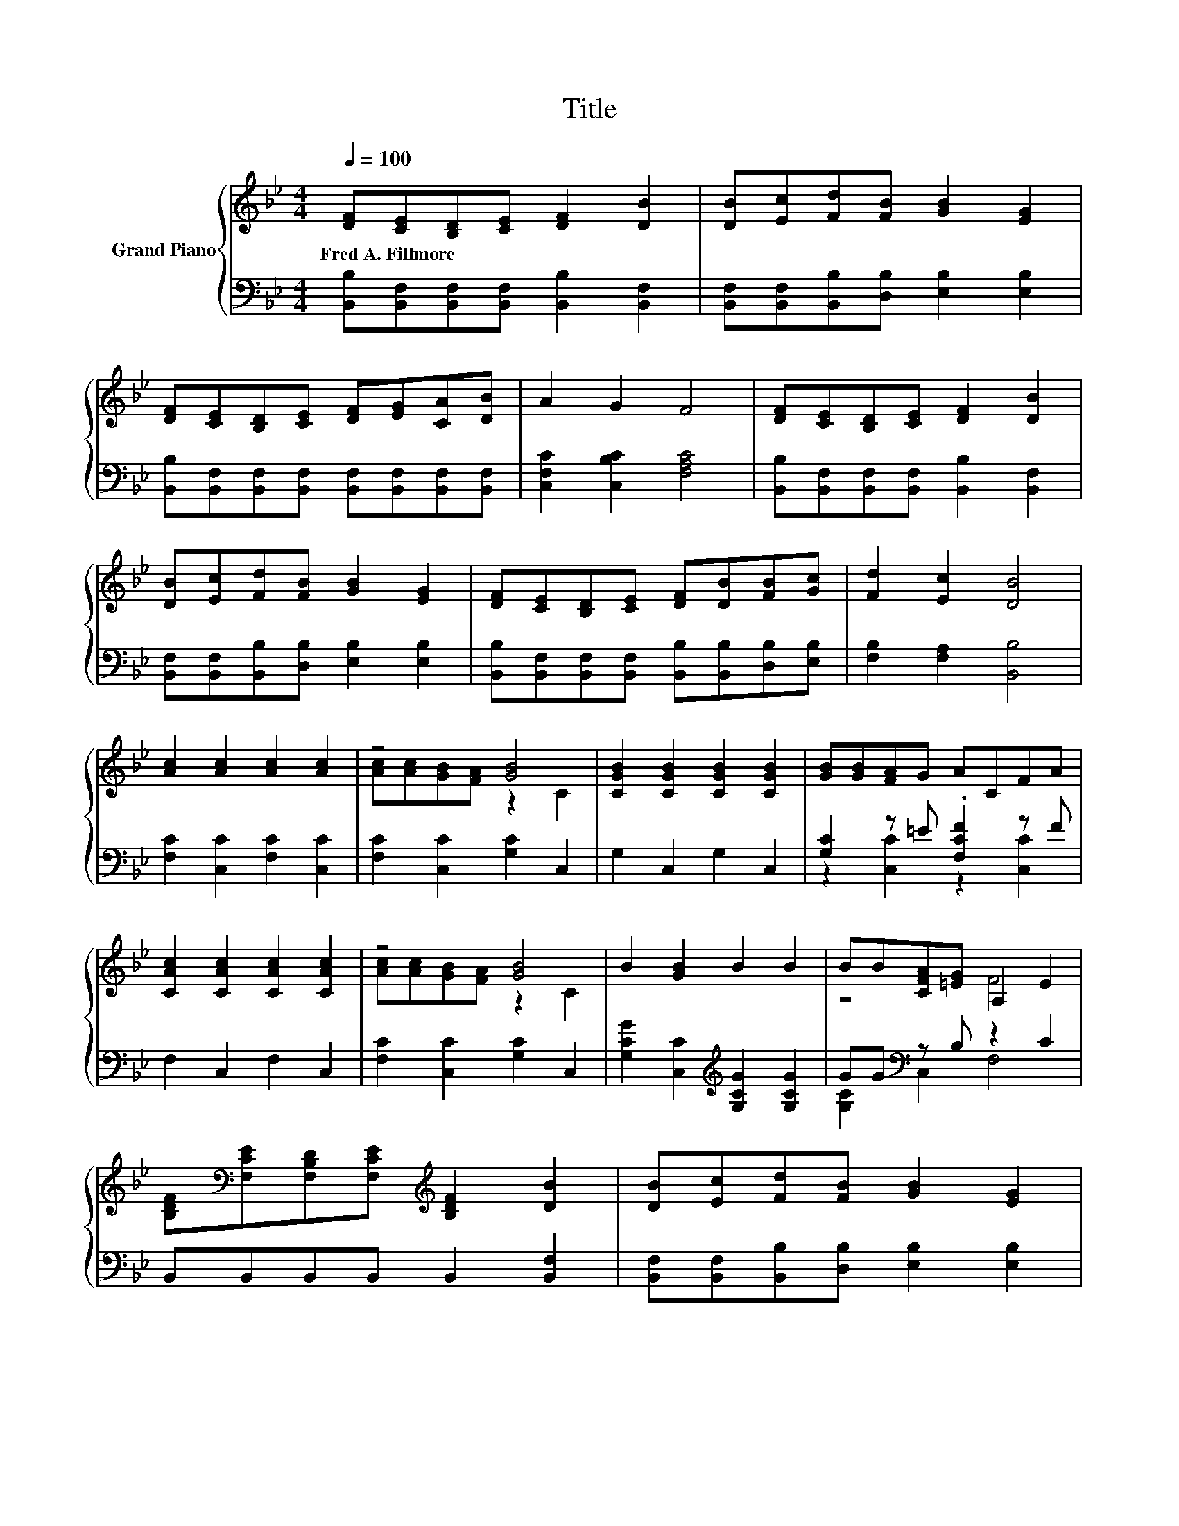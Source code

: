 X:1
T:Title
%%score { ( 1 3 ) | ( 2 4 ) }
L:1/8
Q:1/4=100
M:4/4
K:Bb
V:1 treble nm="Grand Piano"
V:3 treble 
V:2 bass 
V:4 bass 
V:1
 [DF][CE][B,D][CE] [DF]2 [DB]2 | [DB][Ec][Fd][FB] [GB]2 [EG]2 | %2
w: Fred~A.~Fillmore * * * * *||
 [DF][CE][B,D][CE] [DF][EG][CA][DB] | A2 G2 F4 | [DF][CE][B,D][CE] [DF]2 [DB]2 | %5
w: |||
 [DB][Ec][Fd][FB] [GB]2 [EG]2 | [DF][CE][B,D][CE] [DF][DB][FB][Gc] | [Fd]2 [Ec]2 [DB]4 | %8
w: |||
 [Ac]2 [Ac]2 [Ac]2 [Ac]2 | z4 [GB]4 | [CGB]2 [CGB]2 [CGB]2 [CGB]2 | [GB][GB][FA]G ACFA | %12
w: ||||
 [CAc]2 [CAc]2 [CAc]2 [CAc]2 | z4 [GB]4 | B2 [GB]2 B2 B2 | BB[CFA][=EG] A,2 E2 | %16
w: ||||
 [B,DF][K:bass][F,CE][F,B,D][F,CE][K:treble] [B,DF]2 [DB]2 | [DB][Ec][Fd][FB] [GB]2 [EG]2 | %18
w: ||
 [DF][CE][B,D][CE] [DF][EG][CA][DB] | A2 G2 F4 | [DF][CE][B,D][CE] [DF]2 [DB]2 | %21
w: |||
 [DB][Ec][Fd][FB] [GB]2 [EG]2 | [DF][CE][B,D][CE] [DF][DB][FB][Gc] |[M:8/4] [Fd]2 [Ec]2 [DB]4 z8 |] %24
w: |||
V:2
 [B,,B,][B,,F,][B,,F,][B,,F,] [B,,B,]2 [B,,F,]2 | [B,,F,][B,,F,][B,,B,][D,B,] [E,B,]2 [E,B,]2 | %2
 [B,,B,][B,,F,][B,,F,][B,,F,] [B,,F,][B,,F,][B,,F,][B,,F,] | [C,F,C]2 [C,B,C]2 [F,A,C]4 | %4
 [B,,B,][B,,F,][B,,F,][B,,F,] [B,,B,]2 [B,,F,]2 | [B,,F,][B,,F,][B,,B,][D,B,] [E,B,]2 [E,B,]2 | %6
 [B,,B,][B,,F,][B,,F,][B,,F,] [B,,B,][B,,B,][D,B,][E,B,] | [F,B,]2 [F,A,]2 [B,,B,]4 | %8
 [F,C]2 [C,C]2 [F,C]2 [C,C]2 | [F,C]2 [C,C]2 [G,C]2 C,2 | G,2 C,2 G,2 C,2 | %11
 [G,C]2 z =E .[F,CF]2 z F | F,2 C,2 F,2 C,2 | [F,C]2 [C,C]2 [G,C]2 C,2 | %14
 [G,CG]2 [C,C]2[K:treble] [G,CG]2 [G,CG]2 | GG[K:bass] z B, z2 C2 | B,,B,,B,,B,, B,,2 [B,,F,]2 | %17
 [B,,F,][B,,F,][B,,B,][D,B,] [E,B,]2 [E,B,]2 | %18
 [B,,B,][B,,F,][B,,F,][B,,F,] [B,,F,][B,,F,][B,,F,][B,,F,] | [C,F,C]2 [C,B,C]2 [F,A,C]4 | %20
 [B,,B,][B,,F,][B,,F,][B,,F,] [B,,B,]2 [B,,F,]2 | [B,,F,][B,,F,][B,,B,][D,B,] [E,B,]2 [E,B,]2 | %22
 [B,,B,][B,,F,][B,,F,][B,,F,] [B,,B,][B,,B,][D,B,][E,B,] |[M:8/4] [F,B,]2 [F,A,]2 [B,,B,]4 z8 |] %24
V:3
 x8 | x8 | x8 | x8 | x8 | x8 | x8 | x8 | x8 | [Ac][Ac][GB][FA] z2 C2 | x8 | x8 | x8 | %13
 [Ac][Ac][GB][FA] z2 C2 | x8 | z4 F4 | x[K:bass] x3[K:treble] x4 | x8 | x8 | x8 | x8 | x8 | x8 | %23
[M:8/4] x16 |] %24
V:4
 x8 | x8 | x8 | x8 | x8 | x8 | x8 | x8 | x8 | x8 | x8 | z2 [C,C]2 z2 [C,C]2 | x8 | x8 | %14
 x4[K:treble] x4 | [G,C]2[K:bass] C,2 F,4 | x8 | x8 | x8 | x8 | x8 | x8 | x8 |[M:8/4] x16 |] %24

